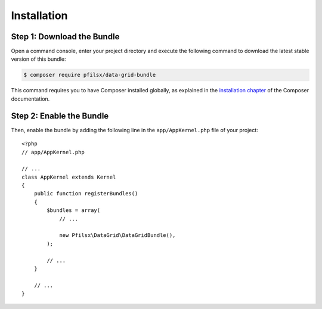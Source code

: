 Installation
============

Step 1: Download the Bundle
---------------------------

Open a command console, enter your project directory and execute the following
command to download the latest stable version of this bundle:

.. code-block:: bash

    $ composer require pfilsx/data-grid-bundle

This command requires you to have Composer installed globally, as explained
in the `installation chapter`_ of the Composer documentation.

Step 2: Enable the Bundle
-------------------------

Then, enable the bundle by adding the following line in the ``app/AppKernel.php``
file of your project::

    <?php
    // app/AppKernel.php

    // ...
    class AppKernel extends Kernel
    {
        public function registerBundles()
        {
            $bundles = array(
                // ...

                new Pfilsx\DataGrid\DataGridBundle(),
            );

            // ...
        }

        // ...
    }

.. _`installation chapter`: https://getcomposer.org/doc/00-intro.md